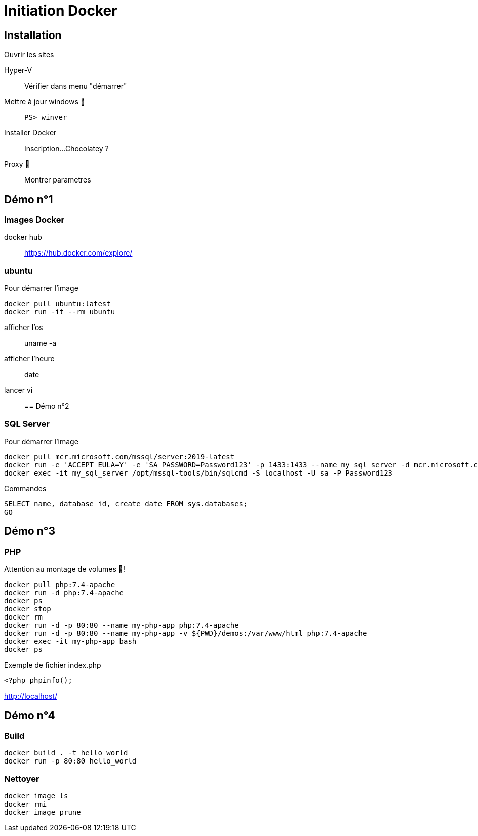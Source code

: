 = Initiation Docker
:source-highlighter: rouge

== Installation

Ouvrir les sites

Hyper-V::
	Vérifier dans menu "démarrer"
Mettre à jour windows 🧭::
	`PS> winver` 
Installer Docker::
	Inscription...
	Chocolatey ?
Proxy 🧭::
	Montrer parametres

== Démo n°1

=== Images Docker

docker hub::
	https://hub.docker.com/explore/

===  ubuntu

Pour démarrer l'image

[source]
----
docker pull ubuntu:latest
docker run -it --rm ubuntu
----

afficher l'os::
	uname -a
afficher l'heure::
	date
lancer vi::

== Démo n°2

=== SQL Server

Pour démarrer l'image

[source]
----
docker pull mcr.microsoft.com/mssql/server:2019-latest
docker run -e 'ACCEPT_EULA=Y' -e 'SA_PASSWORD=Password123' -p 1433:1433 --name my_sql_server -d mcr.microsoft.com/mssql/server:2019-latest
docker exec -it my_sql_server /opt/mssql-tools/bin/sqlcmd -S localhost -U sa -P Password123
----

Commandes

[source,sql]
----
SELECT name, database_id, create_date FROM sys.databases;
GO
----

== Démo n°3

=== PHP

Attention au montage de volumes 🧭!

[source]
----
docker pull php:7.4-apache
docker run -d php:7.4-apache
docker ps
docker stop
docker rm
docker run -d -p 80:80 --name my-php-app php:7.4-apache
docker run -d -p 80:80 --name my-php-app -v ${PWD}/demos:/var/www/html php:7.4-apache
docker exec -it my-php-app bash 
docker ps
----

Exemple de fichier index.php

[source,php]
----
<?php phpinfo();
----

http://localhost/

== Démo n°4

=== Build

[source]
----
docker build . -t hello_world
docker run -p 80:80 hello_world
----

=== Nettoyer

[source]
----
docker image ls
docker rmi
docker image prune
----